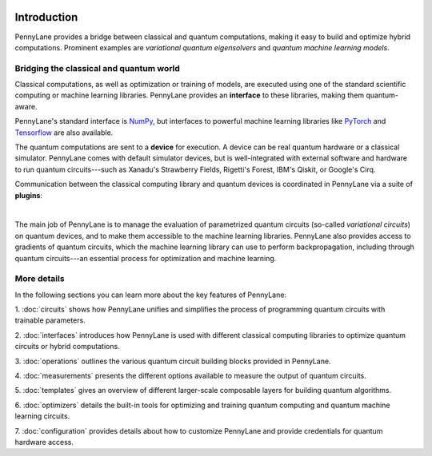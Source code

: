  .. role:: html(raw)
   :format: html

.. _pl_intro:

Introduction
============

PennyLane provides a bridge between classical and quantum computations, making it
easy to build and optimize hybrid computations. Prominent examples are
*variational quantum eigensolvers* and *quantum machine learning models*.

Bridging the classical and quantum world
----------------------------------------

Classical computations, as well as optimization or training of models, are executed using
one of the standard scientific computing or machine learning libraries. PennyLane provides an
**interface** to these libraries, making them quantum-aware.

PennyLane's standard interface is `NumPy <https://numpy.org/>`_,
but interfaces to powerful machine learning libraries like `PyTorch <https://pytorch.org/>`_
and `Tensorflow <https://www.tensorflow.org/>`_ are also available.

The quantum computations are sent to a **device** for execution. A device can be real quantum
hardware or a classical simulator. PennyLane comes with default simulator devices,
but is well-integrated with external software and hardware to run quantum
circuits---such as Xanadu's Strawberry Fields, Rigetti's Forest, IBM's Qiskit, or Google's Cirq.

Communication between the classical computing library and quantum devices is coordinated in
PennyLane via a suite of **plugins**:

.. image:: ../_static/jigsaw.png
    :align: center
    :width: 90%
    :target: javascript:void(0);

|

The main job of PennyLane is to manage the evaluation of parametrized quantum circuits
(so-called *variational circuits*) on quantum devices,
and to make them accessible to the machine learning libraries.
PennyLane also provides access to gradients of quantum circuits, which the machine
learning library can use to perform backpropagation, including through quantum
circuits---an essential process for optimization and machine learning.

More details
------------

In the following sections you can learn more about the key features of PennyLane:

1. :doc:`circuits` shows how PennyLane unifies and simplifies
the process of programming quantum circuits with trainable parameters.

2. :doc:`interfaces` introduces how PennyLane is used with different
classical computing libraries to optimize quantum circuits or hybrid computations.

3. :doc:`operations` outlines the various quantum circuit building blocks
provided in PennyLane.

4. :doc:`measurements` presents the different options available to measure
the output of quantum circuits.

5. :doc:`templates` gives an overview of different larger-scale composable
layers for building quantum algorithms.

6. :doc:`optimizers` details the built-in tools for optimizing and training
quantum computing and quantum machine learning circuits.

7. :doc:`configuration` provides details about how to customize
PennyLane and provide credentials for quantum hardware access.
